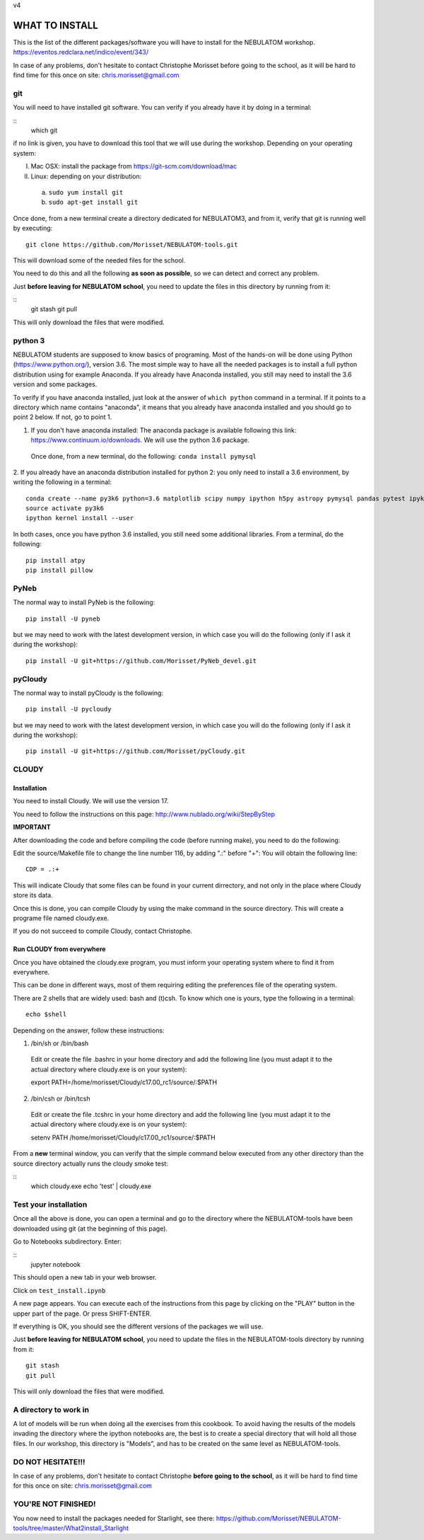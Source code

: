 v4

===============
WHAT TO INSTALL
===============

This is the list of the different packages/software you will have to install for the NEBULATOM workshop.
`https://eventos.redclara.net/indico/event/343/ <https://eventos.redclara.net/indico/event/343/>`_

In case of any problems, don't hesitate to contact Christophe Morisset before going to the school, as it will be hard to find time for this once on site: chris.morisset@gmail.com

git
===

You will need to have installed git software. You can verify if you already have it by doing in a terminal:

::
   which git

if no link is given, you have to download this tool that we will use during the workshop.
Depending on your operating system:

I. Mac OSX: install the package from https://git-scm.com/download/mac
II. Linux: depending on your distribution:
 a. ``sudo yum install git``
 b. ``sudo apt-get install git``

Once done, from a new terminal create a directory dedicated for NEBULATOM3, and from it, verify that git is running well by executing:
::
   git clone https://github.com/Morisset/NEBULATOM-tools.git

This will download some of the needed files for the school.

You need to do this and all the following **as soon as possible**, so we can detect and correct any problem.

Just **before leaving for NEBULATOM school**, you need to update the files in this directory by running from it:

::
   git stash
   git pull

This will only download the files that were modified.

python 3
======

NEBULATOM students are supposed to know basics of programing. Most of the hands-on will be done using Python (`https://www.python.org/ <https://www.python.org/>`_), version 3.6.
The most simple way to have all the needed packages is to install a full python distribution using for example Anaconda. If you already have Anaconda installed, you still may need to install the 3.6 version and some packages.

To verify if you have anaconda installed, just look at the answer of ``which python`` command in a terminal. If it points to a directory which name contains "anaconda", it means that you already have anaconda installed and you should go to point 2 below. If not, go to point 1.

1. If you don't have anaconda installed: The anaconda package is available following this link: `https://www.continuum.io/downloads <https://www.continuum.io/downloads>`_. We will use the python 3.6 package.

 Once done, from a new terminal, do the following:
 ``conda install pymysql``

2. If you already have an anaconda distribution installed for python 2: you only need to install a 3.6 environment, by writing the following in a terminal:
::
   conda create --name py3k6 python=3.6 matplotlib scipy numpy ipython h5py astropy pymysql pandas pytest ipykernel
   source activate py3k6
   ipython kernel install --user

In both cases, once you have python 3.6 installed, you still need some additional libraries. From a terminal, do the following:
::
   pip install atpy
   pip install pillow

PyNeb
=====

The normal way to install PyNeb is the following:
::
   pip install -U pyneb

but we may need to work with the latest development version, in which case you will do the following (only if I ask it during the workshop):
::
   pip install -U git+https://github.com/Morisset/PyNeb_devel.git

pyCloudy
========

The normal way to install pyCloudy is the following:
::
   pip install -U pycloudy

but we may need to work with the latest development version, in which case you will do the following (only if I ask it during the workshop):
::
   pip install -U git+https://github.com/Morisset/pyCloudy.git

CLOUDY
======

Installation
------------

You need to install Cloudy. We will use the version 17.

You need to follow the instructions on this page: http://www.nublado.org/wiki/StepByStep

**IMPORTANT**

After downloading the code and before compiling the code (before running make), you need to do the following:

Edit the source/Makefile file to change the line number 116, by adding ".:" before "+":
You will obtain the following line:
::
   CDP = .:+

This will indicate Cloudy that some files can be found in your current dirrectory, and not only in the place where Cloudy store its data.

Once this is done, you can compile Cloudy by using the make command in the source directory. This will create a programe file named cloudy.exe.

If you do not succeed to compile Cloudy, contact Christophe.

Run CLOUDY from everywhere
--------------------------

Once you have obtained the cloudy.exe program, you must inform your operating system where to find it from everywhere.

This can be done in different ways, most of them requiring editing the preferences file of the operating system.

There are 2 shells that are widely used: bash and (t)csh. To know which one is yours, type the following in a terminal:
::
   echo $shell

Depending on the answer, follow these instructions:

1. /bin/sh or /bin/bash
 Edit or create the file .bashrc in your home directory and add the
 following line (you must adapt it to the actual directory where
 cloudy.exe is on your system):

 export PATH=/home/morisset/Cloudy/c17.00_rc1/source/:$PATH

2. /bin/csh or /bin/tcsh
 Edit or create the file .tcshrc in your home directory and add the
 following line (you must adapt it to the actual directory where
 cloudy.exe is on your system):

 setenv PATH /home/morisset/Cloudy/c17.00_rc1/source/:$PATH

From a **new** terminal window, you can verify that the simple command below executed from any other directory than the source directory actually runs the cloudy smoke test:

::
   which cloudy.exe
   echo 'test' | cloudy.exe

Test your installation
======================

Once all the above is done, you can open a terminal and go to the directory where the NEBULATOM-tools have been downloaded using git (at the beginning of this page). 

Go to Notebooks subdirectory. Enter:

::
   jupyter notebook

This should open a new tab in your web browser. 

Click on ``test_install.ipynb``

A new page appears. You can execute each of the instructions from this page by clicking on the "PLAY" button in the upper part of the page. Or press SHIFT-ENTER.

If everything is OK, you should see the different versions of the packages we will use.

Just **before leaving for NEBULATOM school**, you need to update the files in the NEBULATOM-tools directory by running from it:
::
   git stash
   git pull

This will only download the files that were modified.

A directory to work in
======================

A lot of models will be run when doing all the exercises from this cookbook. To avoid having the results of the models invading the directory where the ipython notebooks are, the best is to create a special directory that will hold all those files. In our workshop, this directory is "Models", and has to be created on the same level as NEBULATOM-tools.


DO NOT HESITATE!!!
==================

In case of any problems, don't hesitate to contact Christophe **before going to the school**, as it will be hard to find time for this once on site: chris.morisset@gmail.com

YOU'RE NOT FINISHED!
====================

You now need to install the packages needed for Starlight, see there:
https://github.com/Morisset/NEBULATOM-tools/tree/master/What2install_Starlight
